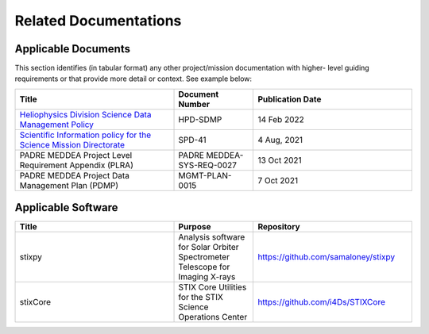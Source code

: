 .. _related_docs:

**********************
Related Documentations
**********************

Applicable Documents
--------------------

This section identifies (in tabular format) any other project/mission documentation with higher-
level guiding requirements or that provide more detail or context. See example below:

.. list-table::
    :widths: 50 25 50
    :header-rows: 1

    * - Title
      - Document Number
      - Publication Date
    * - `Heliophysics Division Science Data Management Policy <https://science.nasa.gov/science-pink/s3fs-public/atoms/files/HPD%20Data%20Policy_Final_20220209.pdf>`_
      - HPD-SDMP
      - 14 Feb 2022
    * - `Scientific Information policy for the Science Mission Directorate <https://science.nasa.gov/science-red/s3fs-public/atoms/files/Scientific%20Information%20policy%20SPD-41.pdf>`_
      - SPD-41
      - 4 Aug, 2021
    * - PADRE MEDDEA Project Level Requirement Appendix (PLRA)
      - PADRE MEDDEA-SYS-REQ-0027
      - 13 Oct 2021
    * - PADRE MEDDEA Project Data Management Plan (PDMP)
      - MGMT-PLAN-0015
      - 7 Oct 2021

Applicable Software
-------------------

.. list-table::
    :widths: 50 25 50
    :header-rows: 1

    * - Title
      - Purpose
      - Repository
    * - stixpy
      - Analysis software for Solar Orbiter Spectrometer Telescope for Imaging X-rays
      - https://github.com/samaloney/stixpy
    * - stixCore
      - STIX Core Utilities for the STIX Science Operations Center
      - https://github.com/i4Ds/STIXCore

